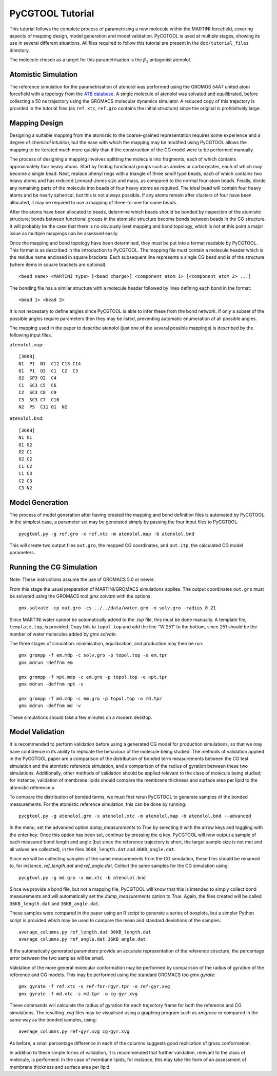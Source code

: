 PyCGTOOL Tutorial
=================

This tutorial follows the complete process of parametrising a new molecule within the MARTINI forcefield, covering aspects of mapping design, model generation and model validation.
PyCGTOOL is used at multiple stages, showing its use in several different situations.
All files required to follow this tutorial are present in the ``doc/tutorial_files`` directory.

The molecule chosen as a target for this parametrisation is the :math:`\beta_1` antagonist atenolol.


Atomistic Simulation
--------------------
The reference simulation for the parametrisation of atenolol was performed using the GROMOS 54A7 united atom forcefield with a topology from the `ATB database <https://atb.uq.edu.au/molecule.py?molid=23433>`_.
A single molecule of atenolol was solvated and equilibrated, before collecting a 50 ns trajectory using the GROMACS molecular dynamics simulator.
A reduced copy of this trajectory is provided in the tutorial files (as ``ref.xtc``, ``ref.gro`` contains the initial structure) since the original is prohibitively large.

Mapping Design
--------------
Designing a suitable mapping from the atomistic to the coarse-grained representation requires some experience and a degree of `chemical intuition`, but the ease with which the mapping may be modified using PyCGTOOL allows the mapping to be iterated much more quickly than if the construction of the CG model were to be performed manually.

The process of designing a mapping involves splitting the molecule into fragments, each of which contains approximately four heavy atoms.
Start by finding functional groups such as amides or carboxylates, each of which may become a single bead.
Next, replace phenyl rings with a triangle of three `small` type beads, each of which contains two heavy atoms and has reduced Lennard-Jones size and mass, as compared to the normal four-atom beads.
Finally, divide any remaining parts of the molecule into beads of four heavy atoms as required.
The ideal bead will contain four heavy atoms and be nearly spherical, but this is not always possible.
If any atoms remain after clusters of four have been allocated, it may be required to use a mapping of three-to-one for some beads.

After the atoms have been allocated to beads, determine which beads should be bonded by inspection of the atomistic structure; bonds between functional groups in the atomistic structure become bonds between beads in the CG structure.
It will probably be the case that there is no obviously best mapping and bond topology, which is not at this point a major issue as multiple mappings can be assessed easily.

Once the mapping and bond topology have been determined, they must be put into a format readable by PyCGTOOL.
This format is as described in the introduction to PyCGTOOL.
The mapping file must contain a molecule header which is the residue name enclosed in square brackets.
Each subsequent line represents a single CG bead and is of the structure (where items in square brackets are optional)::

    <bead name> <MARTINI type> [<bead charge>] <component atom 1> [<component atom 2> ...]

The bonding file has a similar structure with a molecule header followed by lines defining each bond in the format::

    <bead 1> <bead 2>

It is not necessary to define angles since PyCGTOOL is able to infer these from the bond network.
If only a subset of the possible angles require parameters then they may be listed, preventing automatic enumeration of all possible angles.

The mapping used in the paper to describe atenolol (just one of the several possible mappings) is described by the following input files.

``atenolol.map``::

    [36KB]
    N1  P1  N1  C12 C13 C14
    O1  P1  O3  C1  C2  C3
    O2  SP3 O2  C4
    C1  SC3 C5  C6
    C2  SC3 C8  C9
    C3  SC3 C7  C10
    N2  P5  C11 O1  N2

``atenolol.bnd``::

    [36KB]
    N1 O1
    O1 O2
    O2 C1
    O2 C2
    C1 C2
    C1 C3
    C2 C3
    C3 N2

Model Generation
----------------
The process of model generation after having created the mapping and bond definition files is automated by PyCGTOOL.
In the simplest case, a parameter set may be generated simply by passing the four input files to PyCGTOOL::

    pycgtool.py -g ref.gro -x ref.xtc -m atenolol.map -b atenolol.bnd

This will create two output files ``out.gro``, the mapped CG coordinates, and ``out.itp``, the calculated CG model parameters.

Running the CG Simulation
-------------------------
Note: These instructions assume the use of GROMACS 5.0 or newer.

From this stage the usual preparation of MARTINI/GROMACS simulations applies.
The output coordinates ``out.gro`` must be solvated using the GROMACS tool `gmx solvate` with the options::

    gmx solvate -cp out.gro -cs ../../data/water.gro -o solv.gro -radius 0.21

Since MARTINI water cannot be automatically added to the `.top` file, this must be done manually.
A template file, ``template.top``, is provided. 
Copy this to ``topol.top`` and add the line "W 251" to the bottom, since 251 should be the number of water molecules added by `gmx solvate`.

The three stages of simulation: minimisation, equilibration, and production may then be run::

    gmx grompp -f em.mdp -c solv.gro -p topol.top -o em.tpr
    gmx mdrun -deffnm em

    gmx grompp -f npt.mdp -c em.gro -p topol.top -o npt.tpr
    gmx mdrun -deffnm npt -v

    gmx grompp -f md.mdp -c em.gro -p topol.top -o md.tpr
    gmx mdrun -deffnm md -v

These simulations should take a few minutes on a modern desktop.

Model Validation
----------------
It is recommended to perform validation before using a generated CG model for production simulations, so that we may have confidence in its ability to replicate the behaviour of the molecule being studied.
The methods of validation applied in the PyCGTOOL paper are a comparison of the distribution of bonded term measurements between the CG test simulation and the atomistic reference simulation, and a comparison of the radius of gyration between these two simulations.
Additionally, other methods of validation should be applied relevant to the class of molecule being studied; for instance, validation of membrane lipids should compare the membrane thickness and surface area per lipid to the atomistic reference.o

To compare the distribution of bonded terms, we must first rerun PyCGTOOL to generate samples of the bonded measurements.
For the atomistic reference simulation, this can be done by running::

    pycgtool.py -g atenolol.gro -x atenolol.xtc -m atenolol.map -b atenolol.bnd --advanced

In the menu, set the advanced option `dump_measurements` to `True` by selecting it with the arrow keys and toggling with the enter key.
Once this option has been set, continue by pressing the q key.
PyCGTOOL will now output a sample of each measured bond length and angle (but since the reference trajectory is short, the target sample size is not met and all values are collected), in the files ``36KB_length.dat`` and ``36KB_angle.dat``.

Since we will be collecting samples of the same measurements from the CG simulation, these files should be renamed to, for instance, `ref_length.dat` and `ref_angle.dat`.
Collect the same samples for the CG simulation using::

    pycgtool.py -g md.gro -x md.xtc -b atenolol.bnd

Since we provide a bond file, but not a mapping file, PyCGTOOL will know that this is intended to simply collect bond measurements and will automatically set the `dump_measurements` option to `True`.
Again, the files created will be called ``36KB_length.dat`` and ``36KB_angle.dat``.

These samples were compared in the paper using an R script to generate a series of boxplots, but a simpler Python script is provided which may be used to compare the mean and standard deviations of the samples::

    average_columns.py ref_length.dat 36KB_length.dat
    average_columns.py ref_angle.dat 36KB_angle.dat

If the automatically generated parameters provide an accurate representation of the reference structure, the percentage error between the two samples will be small.

Validation of the more general molecular conformation may be performed by comparison of the radius of gyration of the reference and CG models.
This may be performed using the standard GROMACS too `gmx gyrate`::

    gmx gyrate -f ref.xtc -s ref-for-rgyr.tpr -o ref-gyr.xvg
    gmx gyrate -f md.xtc -s md.tpr -o cg-gyr.xvg

These commands will calculate the radius of gyration for each trajectory frame for both the reference and CG simulations.
The resulting `.xvg` files may be visualised using a graphing program such as `xmgrace` or compared in the same way as the bonded samples, using::

    average_columns.py ref-gyr.xvg cg-gyr.xvg

As before, a small percentage difference in each of the columns suggests good replication of gross conformation.

In addition to these simple forms of validation, it is recommended that further validation, relevant to the class of molecule, is performed.
In the case of membane lipids, for instance, this may take the form of an assessment of membrane thickness and surface area per lipid.
